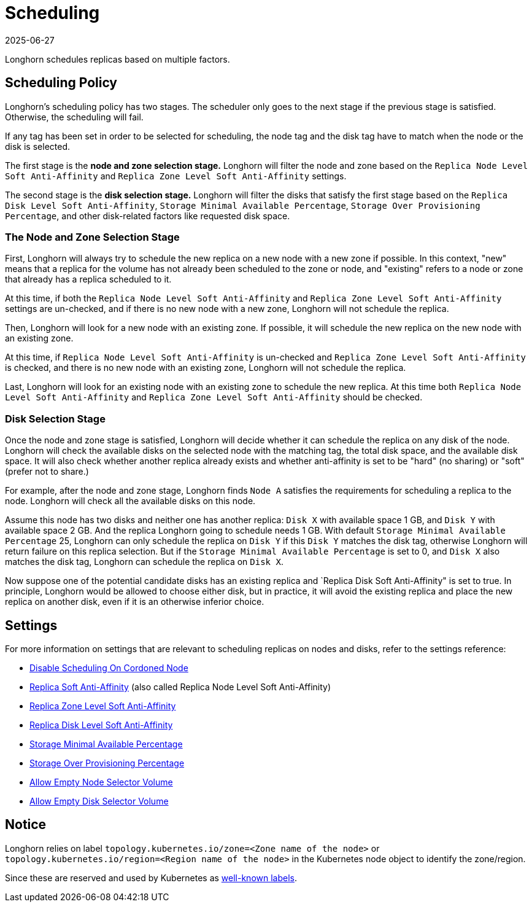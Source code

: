= Scheduling
:revdate: 2025-06-27
:page-revdate: {revdate}
:current-version: {page-component-version}

Longhorn schedules replicas based on multiple factors.

== Scheduling Policy

Longhorn's scheduling policy has two stages. The scheduler only goes to the next stage if the previous stage is satisfied. Otherwise, the scheduling will fail.

If any tag has been set in order to be selected for scheduling, the node tag and the disk tag have to match when the node or the disk is selected.

The first stage is the *node and zone selection stage.* Longhorn will filter the node and zone based on the `Replica Node Level Soft Anti-Affinity` and `Replica Zone Level Soft Anti-Affinity` settings.

The second stage is the *disk selection stage.* Longhorn will filter the disks that satisfy the first stage based on the `Replica Disk Level Soft Anti-Affinity`, `Storage Minimal Available Percentage`, `Storage Over Provisioning Percentage`, and other disk-related factors like requested disk space.

=== The Node and Zone Selection Stage

First, Longhorn will always try to schedule the new replica on a new node with a new zone if possible. In this context, "new" means that a replica for the volume has not already been scheduled to the zone or node, and "existing" refers to a node or zone that already has a replica scheduled to it.

At this time, if both the `Replica Node Level Soft Anti-Affinity` and `Replica Zone Level Soft Anti-Affinity` settings are un-checked, and if there is no new node with a new zone, Longhorn will not schedule the replica.

Then, Longhorn will look for a new node with an existing zone. If possible, it will schedule the new replica on the new node with an existing zone.

At this time, if `Replica Node Level Soft Anti-Affinity` is un-checked and `Replica Zone Level Soft Anti-Affinity` is checked, and there is no new node with an existing zone, Longhorn will not schedule the replica.

Last, Longhorn will look for an existing node with an existing zone to schedule the new replica. At this time both `Replica Node Level Soft Anti-Affinity` and `Replica Zone Level Soft Anti-Affinity` should be checked.

=== Disk Selection Stage

Once the node and zone stage is satisfied, Longhorn will decide whether it can schedule the replica on any disk of the node. Longhorn will check the available disks on the selected node with the matching tag, the total disk space, and the available disk space. It will also check whether another replica already exists and whether anti-affinity is set to be "hard" (no sharing) or "soft" (prefer not to share.)

For example, after the node and zone stage, Longhorn finds `Node A` satisfies the requirements for scheduling a replica to the node. Longhorn will check all the available disks on this node.

Assume this node has two disks and neither one has another replica: `Disk X` with available space 1 GB, and `Disk Y` with available space 2 GB. And the replica Longhorn going to schedule needs 1 GB. With default `Storage Minimal Available Percentage` 25, Longhorn can only schedule the replica on `Disk Y` if this `Disk Y` matches the disk tag, otherwise Longhorn will return failure on this replica selection. But if the `Storage Minimal Available Percentage` is set to 0, and `Disk X` also matches the disk tag, Longhorn can schedule the replica on `Disk X`.

Now suppose one of the potential candidate disks has an existing replica and `Replica Disk Soft Anti-Affinity" is set to true.  In principle, Longhorn would be allowed to choose either disk, but in practice, it will avoid the existing replica and place the new replica on another disk, even if it is an otherwise inferior choice.

== Settings

For more information on settings that are relevant to scheduling replicas on nodes and disks, refer to the settings reference:

* xref:longhorn-system/settings.adoc#_disable_scheduling_on_cordoned_node[Disable Scheduling On Cordoned Node]
* xref:longhorn-system/settings.adoc#_replica_node_level_soft_anti_affinity[Replica Soft Anti-Affinity] (also called Replica Node Level Soft Anti-Affinity)
* xref:longhorn-system/settings.adoc#_replica_zone_level_soft_anti_affinity[Replica Zone Level Soft Anti-Affinity]
* xref:longhorn-system/settings.adoc#_replica_disk_level_soft_anti_affinity[Replica Disk Level Soft Anti-Affinity]
* xref:longhorn-system/settings.adoc#_storage_minimal_available_percentage[Storage Minimal Available Percentage]
* xref:longhorn-system/settings.adoc#_storage_over_provisioning_percentage[Storage Over Provisioning Percentage]
* xref:longhorn-system/settings.adoc#_allow_empty_node_selector_volume[Allow Empty Node Selector Volume]
* xref:longhorn-system/settings.adoc#_allow_empty_disk_selector_volume[Allow Empty Disk Selector Volume]

== Notice

Longhorn relies on label `topology.kubernetes.io/zone=<Zone name of the node>` or `topology.kubernetes.io/region=<Region name of the node>` in the Kubernetes node object to identify the zone/region.

Since these are reserved and used by Kubernetes as https://kubernetes.io/docs/reference/labels-annotations-taints/#topologykubernetesiozone[well-known labels].
